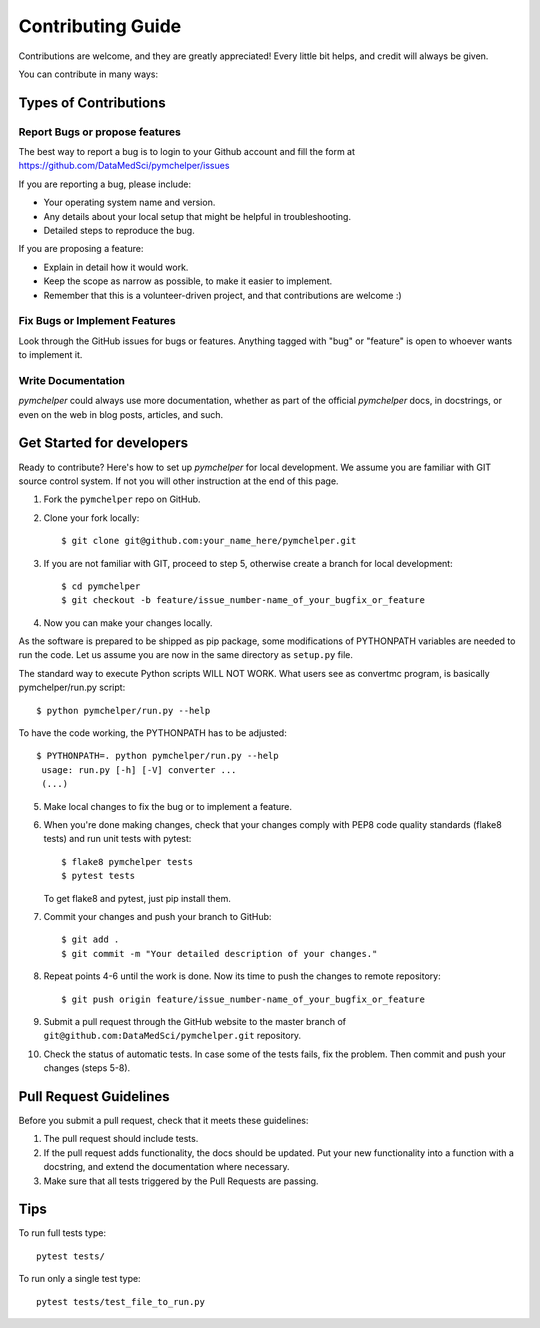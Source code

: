 .. highlight:: bash

.. role:: bash(code)
   :language: bash

Contributing Guide
==================

Contributions are welcome, and they are greatly appreciated! 
Every little bit helps, and credit will always be given.

You can contribute in many ways:

Types of Contributions
----------------------

Report Bugs or propose features
~~~~~~~~~~~~~~~~~~~~~~~~~~~~~~~

The best way to report a bug is to login to your Github account and fill the form at https://github.com/DataMedSci/pymchelper/issues 

If you are reporting a bug, please include:

* Your operating system name and version.
* Any details about your local setup that might be helpful in troubleshooting.
* Detailed steps to reproduce the bug.

If you are proposing a feature:

* Explain in detail how it would work.
* Keep the scope as narrow as possible, to make it easier to implement.
* Remember that this is a volunteer-driven project, and that contributions
  are welcome :)

Fix Bugs or Implement Features
~~~~~~~~~~~~~~~~~~~~~~~~~~~~~~

Look through the GitHub issues for bugs or features.
Anything tagged with "bug" or "feature" is open to whoever wants to implement it.

Write Documentation
~~~~~~~~~~~~~~~~~~~

`pymchelper` could always use more documentation, whether as part of the
official `pymchelper` docs, in docstrings, or even on the web in blog posts,
articles, and such.


Get Started for developers
--------------------------

Ready to contribute? Here's how to set up `pymchelper` for local development.
We assume you are familiar with GIT source control system. If not you will
other instruction at the end of this page.

1. Fork the ``pymchelper`` repo on GitHub.
2. Clone your fork locally::

    $ git clone git@github.com:your_name_here/pymchelper.git

3. If you are not familiar with GIT, proceed to step 5, otherwise create a branch for local development::

    $ cd pymchelper
    $ git checkout -b feature/issue_number-name_of_your_bugfix_or_feature

4. Now you can make your changes locally.

As the software is prepared to be shipped as pip package, some modifications
of PYTHONPATH variables are needed to run the code. Let us assume you are now in the same directory as ``setup.py`` file.


The standard way to execute Python scripts WILL NOT WORK. What users see as convertmc program, is basically pymchelper/run.py script::

   $ python pymchelper/run.py --help

To have the code working, the PYTHONPATH has to be adjusted::

   $ PYTHONPATH=. python pymchelper/run.py --help
    usage: run.py [-h] [-V] converter ...
    (...)
    

5. Make local changes to fix the bug or to implement a feature.

6. When you're done making changes, check that your changes comply with PEP8 code quality standards (flake8 tests) and run unit tests with pytest::

    $ flake8 pymchelper tests
    $ pytest tests

   To get flake8 and pytest, just pip install them.

7. Commit your changes and push your branch to GitHub::

    $ git add .
    $ git commit -m "Your detailed description of your changes."

8. Repeat points 4-6 until the work is done. Now its time to push the changes to remote repository::

    $ git push origin feature/issue_number-name_of_your_bugfix_or_feature

9. Submit a pull request through the GitHub website to the master branch of ``git@github.com:DataMedSci/pymchelper.git`` repository.

10. Check the status of automatic tests. In case some of the tests fails, fix the problem. Then commit and push your changes (steps 5-8).


Pull Request Guidelines
-----------------------

Before you submit a pull request, check that it meets these guidelines:

1. The pull request should include tests.
2. If the pull request adds functionality, the docs should be updated. 
   Put your new functionality into a function with a docstring, and extend the documentation where necessary.
3. Make sure that all tests triggered by the Pull Requests are passing.

Tips
----

To run full tests type::

   pytest tests/

To run only a single test type::

   pytest tests/test_file_to_run.py

.. _`bugs`: https://github.com/DataMedSci/pymchelper/issues
.. _`features`: https://github.com/DataMedSci/pymchelper/issues
